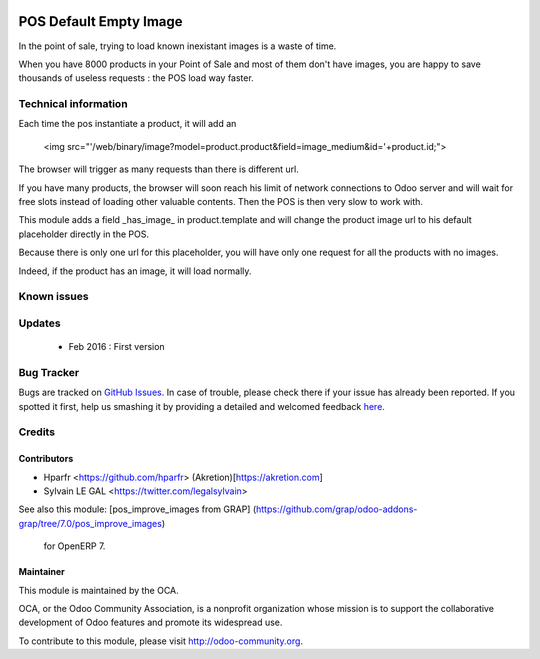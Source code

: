 .. image:: https://img.shields.io/badge/licence-AGPL--3-blue.svg
   :target: http://www.gnu.org/licenses/agpl-3.0-standalone.html
   :alt: License: AGPL-3

===========================
POS Default Empty Image
===========================

In the point of sale, trying to load known inexistant images is a waste of time.


When you have 8000 products in your Point of Sale and most of them don't have images, 
you are happy to save thousands of useless requests : the POS load way faster.

Technical information
=====================

Each time the pos instantiate a product, it will add an

    <img src="'/web/binary/image?model=product.product&field=image_medium&id='+product.id;">

The browser will trigger as many requests than there is different url.


If you have many products, the browser will soon reach his limit of network connections to Odoo server and
will wait for free slots instead of loading other valuable contents. Then the POS is then very slow to work with.


This module adds a field _has_image_ in product.template and will change the product image url to his default placeholder directly in the POS.

Because there is only one url for this placeholder, you will have only one request for all the products with no images.

Indeed, if the product has an image, it will load normally.

Known issues
============


Updates
=======
	* Feb 2016 : First version

Bug Tracker
===========

Bugs are tracked on `GitHub Issues <https://github.com/OCA/web/issues>`_.
In case of trouble, please check there if your issue has already been reported.
If you spotted it first, help us smashing it by providing a detailed and welcomed feedback `here <https://github.com/OCA/web/issues/new?body=module:%20web_switch_company_warning%0Aversion:%200.1%0A%0A**Steps%20to%20reproduce**%0A-%20...%0A%0A**Current%20behavior**%0A%0A**Expected%20behavior**>`_.


Credits
=======

Contributors
------------

* Hparfr <https://github.com/hparfr> (Akretion)[https://akretion.com]
* Sylvain LE GAL <https://twitter.com/legalsylvain>

See also this module: [pos_improve_images from GRAP]
(https://github.com/grap/odoo-addons-grap/tree/7.0/pos_improve_images)
 for OpenERP 7.


Maintainer
----------

.. image:: https://odoo-community.org/logo.png
   :alt: Odoo Community Association
   :target: https://odoo-community.org

This module is maintained by the OCA.

OCA, or the Odoo Community Association, is a nonprofit organization whose
mission is to support the collaborative development of Odoo features and
promote its widespread use.

To contribute to this module, please visit http://odoo-community.org.

